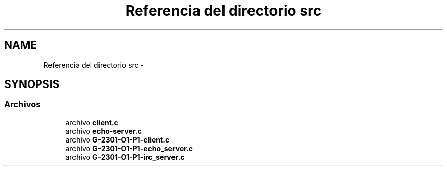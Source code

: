 .TH "Referencia del directorio src" 3 "Domingo, 6 de Marzo de 2016" "Practica 1 - Redes de Comunicaciones II" \" -*- nroff -*-
.ad l
.nh
.SH NAME
Referencia del directorio src \- 
.SH SYNOPSIS
.br
.PP
.SS "Archivos"

.in +1c
.ti -1c
.RI "archivo \fBclient\&.c\fP"
.br
.ti -1c
.RI "archivo \fBecho-server\&.c\fP"
.br
.ti -1c
.RI "archivo \fBG-2301-01-P1-client\&.c\fP"
.br
.ti -1c
.RI "archivo \fBG-2301-01-P1-echo_server\&.c\fP"
.br
.ti -1c
.RI "archivo \fBG-2301-01-P1-irc_server\&.c\fP"
.br
.in -1c
